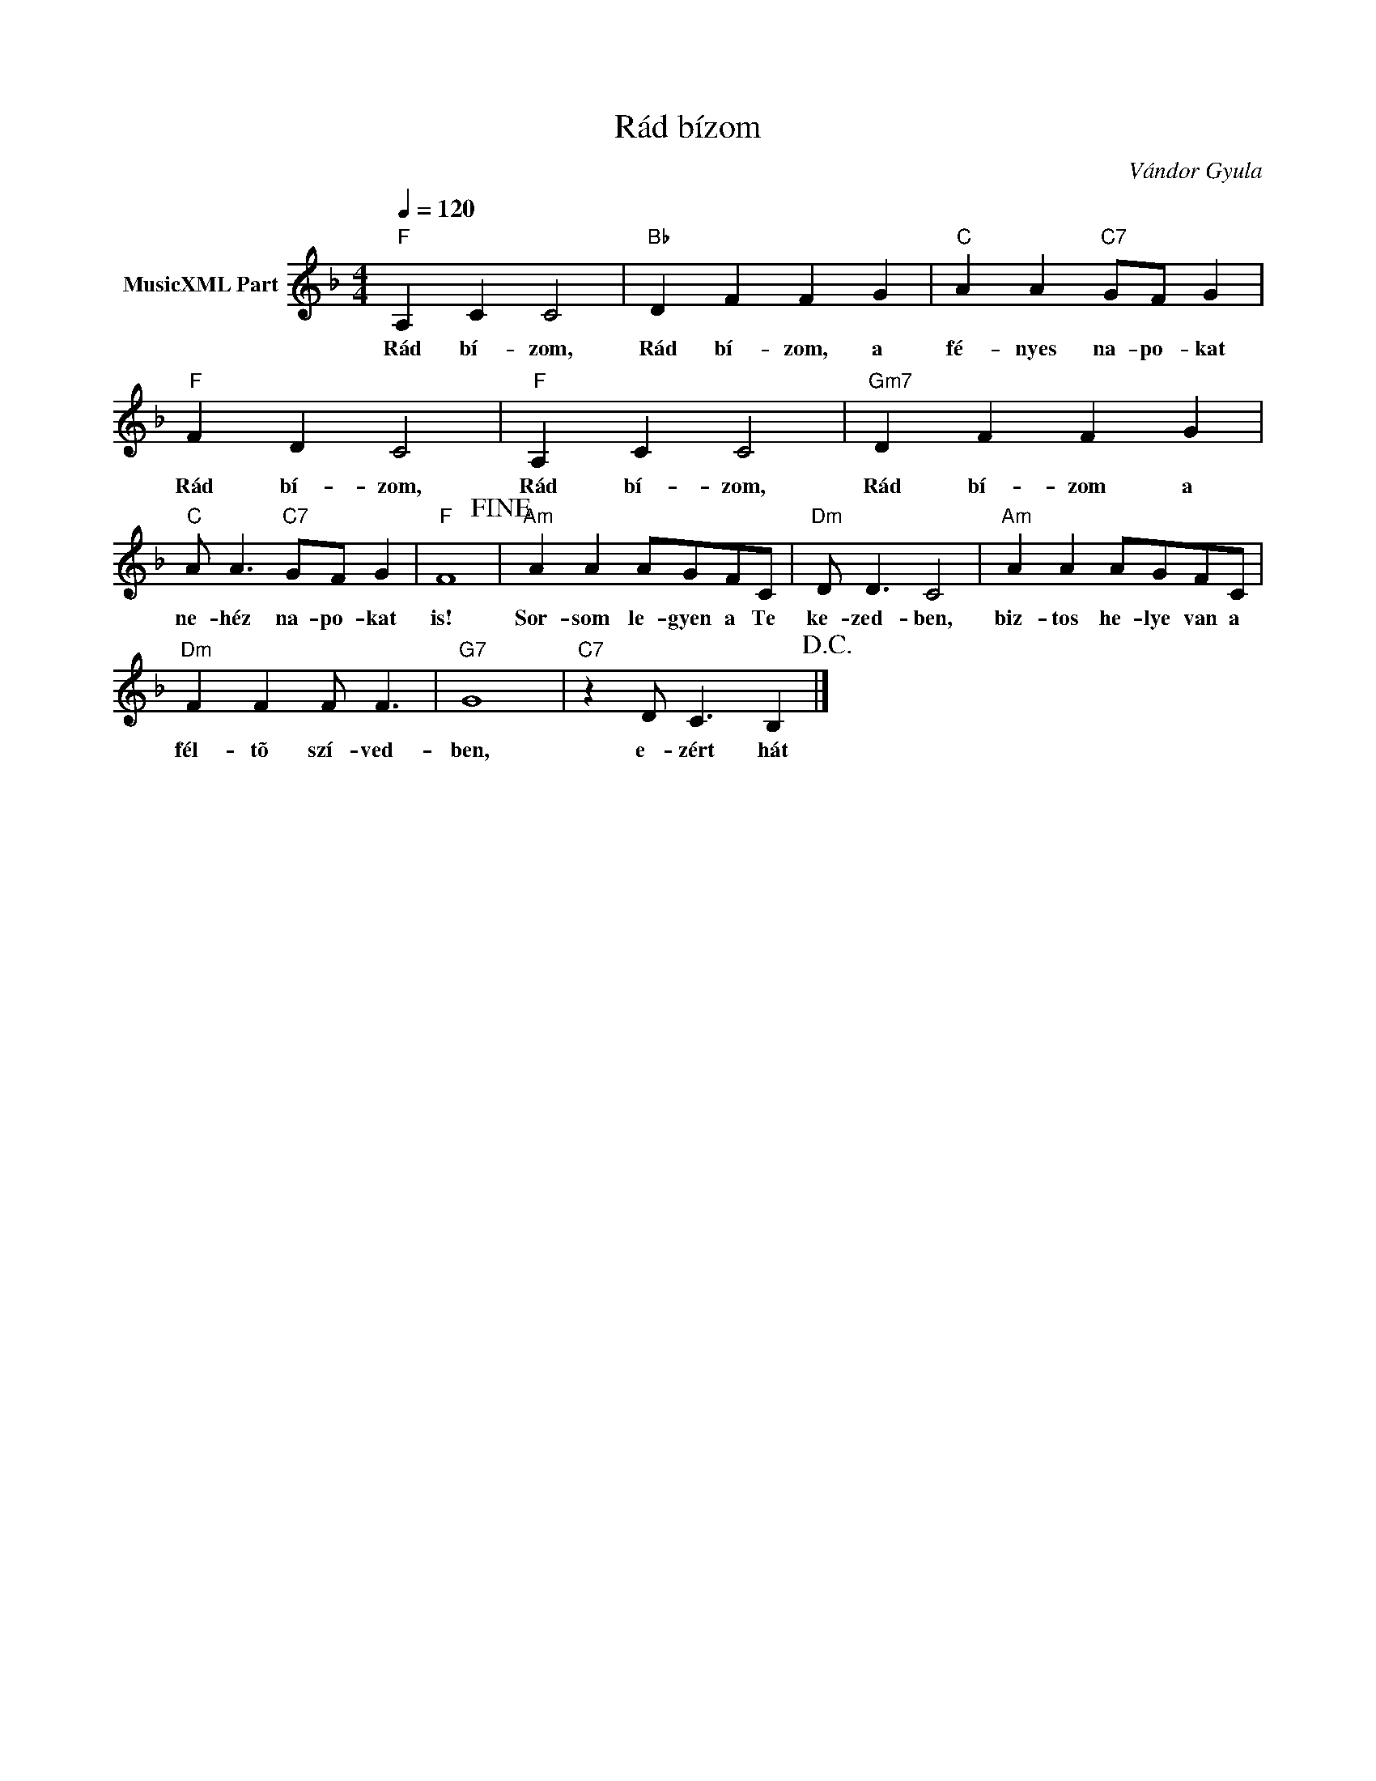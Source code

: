 X:1
T:Rád bízom
T: 
C:Vándor Gyula
Z:Public Domain
L:1/4
Q:1/4=120
M:4/4
K:F
V:1 treble nm="MusicXML Part"
%%MIDI program 0
V:1
"F" A, C C2 |"Bb" D F F G |"C" A A"C7" G/F/ G |"F" F D C2 |"F" A, C C2 |"Gm7" D F F G | %6
w: Rád bí- zom,|Rád bí- zom, a|fé- nyes na- po- kat|Rád bí- zom,|Rád bí- zom,|Rád bí- zom a|
"C" A/ A3/2"C7" G/F/ G |"F" F4!fine! |"Am" A A A/G/F/C/ |"Dm" D/ D3/2 C2 |"Am" A A A/G/F/C/ | %11
w: ne- héz na- po- kat|is!|Sor- som le- gyen a Te|ke- zed- ben,|biz- tos he- lye van a|
"Dm" F F F/ F3/2 |"G7" G4 |"C7" z D/ C3/2 B,!D.C.! |] %14
w: fél- tõ szí- ved-|ben,|e- zért hát|

